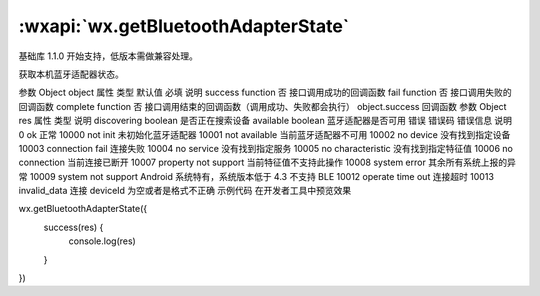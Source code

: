 :wxapi:`wx.getBluetoothAdapterState`
============================================

.. function:: wx.getBluetoothAdapterState(Object object)

基础库 1.1.0 开始支持，低版本需做兼容处理。

获取本机蓝牙适配器状态。

参数
Object object
属性	类型	默认值	必填	说明
success	function		否	接口调用成功的回调函数
fail	function		否	接口调用失败的回调函数
complete	function		否	接口调用结束的回调函数（调用成功、失败都会执行）
object.success 回调函数
参数
Object res
属性	类型	说明
discovering	boolean	是否正在搜索设备
available	boolean	蓝牙适配器是否可用
错误
错误码	错误信息	说明
0	ok	正常
10000	not init	未初始化蓝牙适配器
10001	not available	当前蓝牙适配器不可用
10002	no device	没有找到指定设备
10003	connection fail	连接失败
10004	no service	没有找到指定服务
10005	no characteristic	没有找到指定特征值
10006	no connection	当前连接已断开
10007	property not support	当前特征值不支持此操作
10008	system error	其余所有系统上报的异常
10009	system not support	Android 系统特有，系统版本低于 4.3 不支持 BLE
10012	operate time out	连接超时
10013	invalid_data	连接 deviceId 为空或者是格式不正确
示例代码
在开发者工具中预览效果

wx.getBluetoothAdapterState({
  success(res) {
    console.log(res)
  }
})
